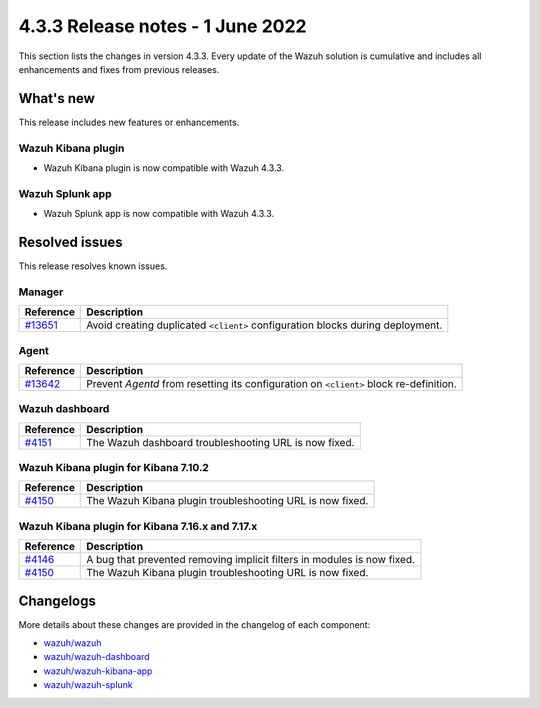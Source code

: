 .. Copyright (C) 2021 Wazuh, Inc.

.. meta::
      :description: Wazuh 4.3.3 has been released. Check out our release notes to discover the changes and additions of this release.

.. _release_4_3_3:

4.3.3 Release notes - 1 June 2022
=================================

This section lists the changes in version 4.3.3. Every update of the Wazuh solution is cumulative and includes all enhancements and fixes from previous releases.

What's new
----------

This release includes new features or enhancements.

Wazuh Kibana plugin
^^^^^^^^^^^^^^^^^^^

- Wazuh Kibana plugin is now compatible with Wazuh 4.3.3.

Wazuh Splunk app
^^^^^^^^^^^^^^^^

- Wazuh Splunk app is now compatible with Wazuh 4.3.3. 


Resolved issues
---------------

This release resolves known issues. 

Manager
^^^^^^^

==============================================================    =============
Reference                                                         Description
==============================================================    =============
`#13651 <https://github.com/wazuh/wazuh/pull/13651>`_             Avoid creating duplicated ``<client>`` configuration blocks during deployment. 
==============================================================    =============


Agent
^^^^^

==============================================================    =============
Reference                                                         Description
==============================================================    =============
`#13642 <https://github.com/wazuh/wazuh/pull/13642>`_             Prevent `Agentd` from resetting its configuration on ``<client>`` block re-definition.
==============================================================    =============


Wazuh dashboard
^^^^^^^^^^^^^^^

==============================================================    =============
Reference                                                         Description
==============================================================    =============
`#4151 <https://github.com/wazuh/wazuh-kibana-app/pull/4151>`_    The Wazuh dashboard troubleshooting URL is now fixed. 
==============================================================    =============

Wazuh Kibana plugin for Kibana 7.10.2
^^^^^^^^^^^^^^^^^^^^^^^^^^^^^^^^^^^^^^

==============================================================    =============
Reference                                                         Description
==============================================================    =============
`#4150 <https://github.com/wazuh/wazuh-kibana-app/pull/4150>`_    The Wazuh Kibana plugin troubleshooting URL is now fixed.
==============================================================    =============

Wazuh Kibana plugin for Kibana 7.16.x and 7.17.x
^^^^^^^^^^^^^^^^^^^^^^^^^^^^^^^^^^^^^^^^^^^^^^^^^

==============================================================    =============
Reference                                                         Description
==============================================================    =============
`#4146 <https://github.com/wazuh/wazuh-kibana-app/pull/4146>`_    A bug that prevented removing implicit filters in modules is now fixed.  
`#4150 <https://github.com/wazuh/wazuh-kibana-app/pull/4150>`_    The Wazuh Kibana plugin troubleshooting URL is now fixed. 
==============================================================    =============



Changelogs
----------

More details about these changes are provided in the changelog of each component:

- `wazuh/wazuh <https://github.com/wazuh/wazuh/blob/v4.3.3/CHANGELOG.md>`_
- `wazuh/wazuh-dashboard <https://github.com/wazuh/wazuh-kibana-app/blob/v4.3.3-1.2.0-wzd/CHANGELOG.md>`_
- `wazuh/wazuh-kibana-app <https://github.com/wazuh/wazuh-kibana-app/blob/v4.3.3-7.17.3/CHANGELOG.md>`_
- `wazuh/wazuh-splunk <https://github.com/wazuh/wazuh-splunk/blob/v4.3.3-8.2.6/CHANGELOG.md>`_